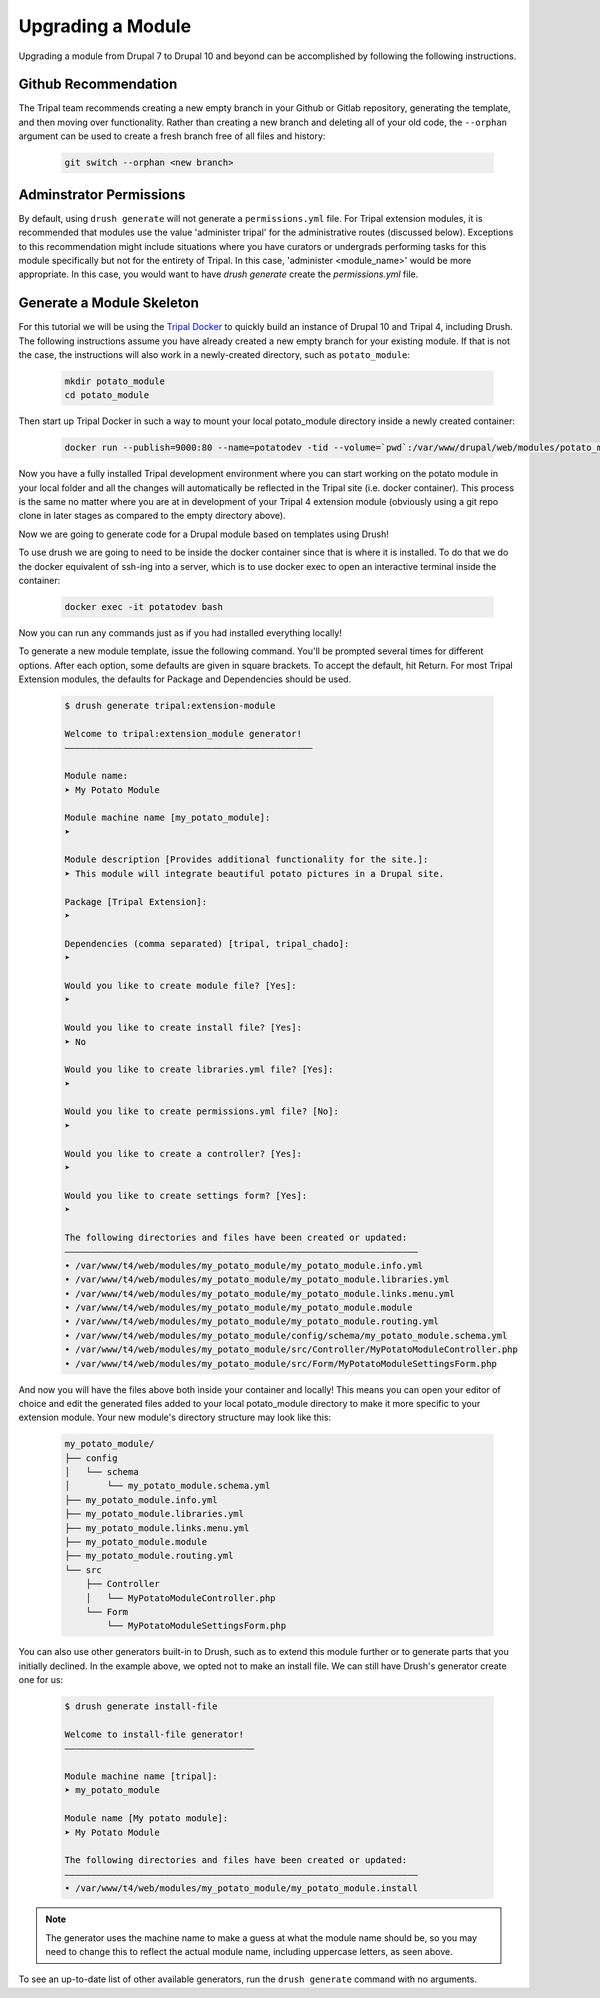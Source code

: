 
Upgrading a Module
==================

Upgrading a module from Drupal 7 to Drupal 10 and beyond can be accomplished by following the following instructions.

Github Recommendation
---------------------

The Tripal team recommends creating a new empty branch in your Github or Gitlab repository, generating the template, and then moving over functionality. Rather than creating a new branch and deleting all of your old code, the ``--orphan`` argument can be used to create a fresh branch free of all files and history:

  .. code:: 

    git switch --orphan <new branch>


Adminstrator Permissions
------------------------

By default, using ``drush generate`` will not generate a ``permissions.yml`` file. For Tripal extension modules, it is recommended that modules use the value 'administer tripal' for the administrative routes (discussed below). Exceptions to this recommendation might include situations where you have curators or undergrads performing tasks for this module specifically but not for the entirety of Tripal. In this case, 'administer <module_name>' would be more appropriate. In this case, you would want to have `drush generate` create the `permissions.yml` file.

Generate a Module Skeleton
--------------------------

For this tutorial we will be using the `Tripal Docker <https://tripaldoc.readthedocs.io/en/latest/install/docker.html>`_ to quickly build an instance of Drupal 10 and Tripal 4, including Drush. The following instructions assume you have already created a new empty branch for your existing module. If that is not the case, the instructions will also work in a newly-created directory, such as ``potato_module``:

  .. code-block:: shell

    mkdir potato_module
    cd potato_module

Then start up Tripal Docker in such a way to mount your local potato_module directory inside a newly created container:

  .. code-block:: shell

    docker run --publish=9000:80 --name=potatodev -tid --volume=`pwd`:/var/www/drupal/web/modules/potato_module tripalproject/tripaldocker:latest

Now you have a fully installed Tripal development environment where you can start working on the potato module in your local folder and all the changes will automatically be reflected in the Tripal site (i.e. docker container). This process is the same no matter where you are at in development of your Tripal 4 extension module (obviously using a git repo clone in later stages as compared to the empty directory above).

Now we are going to generate code for a Drupal module based on templates using Drush!

To use drush we are going to need to be inside the docker container since that is where it is installed. To do that we do the docker equivalent of ssh-ing into a server, which is to use docker exec to open an interactive terminal inside the container:

  .. code-block:: shell
    
    docker exec -it potatodev bash

Now you can run any commands just as if you had installed everything locally!

To generate a new module template, issue the following command. You'll be prompted several times for different options. After each option, some defaults are given in square brackets. To accept the default, hit Return. For most Tripal Extension modules, the defaults for Package and Dependencies should be used.

  .. code-block:: shell

    $ drush generate tripal:extension-module

    Welcome to tripal:extension_module generator!
    –––––––––––––––––––––––––––––––––––––––––––––––

    Module name:
    ➤ My Potato Module

    Module machine name [my_potato_module]:
    ➤ 

    Module description [Provides additional functionality for the site.]:
    ➤ This module will integrate beautiful potato pictures in a Drupal site.

    Package [Tripal Extension]:
    ➤ 

    Dependencies (comma separated) [tripal, tripal_chado]:
    ➤ 

    Would you like to create module file? [Yes]:
    ➤ 

    Would you like to create install file? [Yes]:
    ➤ No

    Would you like to create libraries.yml file? [Yes]:
    ➤ 

    Would you like to create permissions.yml file? [No]:
    ➤ 

    Would you like to create a controller? [Yes]:
    ➤ 

    Would you like to create settings form? [Yes]:
    ➤ 

    The following directories and files have been created or updated:
    –––––––––––––––––––––––––––––––––––––––––––––––––––––––––––––––––––
    • /var/www/t4/web/modules/my_potato_module/my_potato_module.info.yml
    • /var/www/t4/web/modules/my_potato_module/my_potato_module.libraries.yml
    • /var/www/t4/web/modules/my_potato_module/my_potato_module.links.menu.yml
    • /var/www/t4/web/modules/my_potato_module/my_potato_module.module
    • /var/www/t4/web/modules/my_potato_module/my_potato_module.routing.yml
    • /var/www/t4/web/modules/my_potato_module/config/schema/my_potato_module.schema.yml
    • /var/www/t4/web/modules/my_potato_module/src/Controller/MyPotatoModuleController.php
    • /var/www/t4/web/modules/my_potato_module/src/Form/MyPotatoModuleSettingsForm.php

And now you will have the files above both inside your container and locally! This means you can open your editor of choice and edit the generated files added to your local potato_module directory to make it more specific to your extension module. Your new module's directory structure may look like this:

  .. code-block:: shell

    my_potato_module/
    ├── config
    │   └── schema
    │       └── my_potato_module.schema.yml
    ├── my_potato_module.info.yml
    ├── my_potato_module.libraries.yml
    ├── my_potato_module.links.menu.yml
    ├── my_potato_module.module
    ├── my_potato_module.routing.yml
    └── src
        ├── Controller
        │   └── MyPotatoModuleController.php
        └── Form
            └── MyPotatoModuleSettingsForm.php


You can also use other generators built-in to Drush, such as to extend this module further or to generate parts that you initially declined. In the example above, we opted not to make an install file. We can still have Drush's generator create one for us:

  .. code-block:: shell

    $ drush generate install-file

    Welcome to install-file generator!
    ––––––––––––––––––––––––––––––––––––

    Module machine name [tripal]:
    ➤ my_potato_module

    Module name [My potato module]:
    ➤ My Potato Module

    The following directories and files have been created or updated:
    –––––––––––––––––––––––––––––––––––––––––––––––––––––––––––––––––––
    • /var/www/t4/web/modules/my_potato_module/my_potato_module.install

.. note::

  The generator uses the machine name to make a guess at what the module name should be, so you may need to change this to reflect the actual module name, including uppercase letters, as seen above.

To see an up-to-date list of other available generators, run the ``drush generate`` command with no arguments.